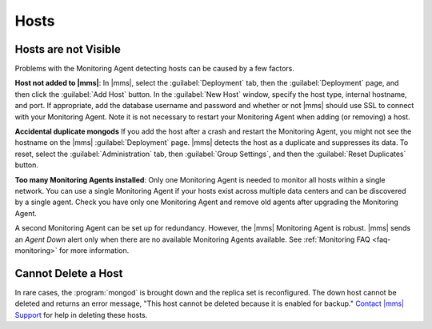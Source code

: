 Hosts
~~~~~

.. This "Hosts" section is referring to what are now called "deployments." This section
   also needs updating per the new UI.

Hosts are not Visible
+++++++++++++++++++++

Problems with the Monitoring Agent detecting hosts can be caused by a few
factors.

**Host not added to |mms|**: In |mms|, select the :guilabel:`Deployment` tab, then
the :guilabel:`Deployment` page, and then click
the :guilabel:`Add Host` button. In the :guilabel:`New Host` window, specify
the host type, internal hostname, and port. If appropriate, add the database
username and password and whether or not |mms| should use SSL to connect with
your Monitoring Agent. Note it is not necessary to restart your Monitoring
Agent when adding (or removing) a host.

**Accidental duplicate mongods** If you add the host after a crash and restart
the Monitoring Agent, you might not see the hostname on the |mms|
:guilabel:`Deployment` page. |mms| detects the host as a duplicate and suppresses its
data. To reset, select the :guilabel:`Administration` tab, then :guilabel:`Group Settings`,
and then the :guilabel:`Reset Duplicates` button.

**Too many Monitoring Agents installed**: Only one Monitoring Agent is needed
to monitor all hosts within a single network. You can use a single Monitoring
Agent if your hosts exist across multiple data centers and can be discovered by
a single agent. Check you have only one Monitoring Agent and remove old agents
after upgrading the Monitoring Agent.

A second Monitoring Agent can be set up for redundancy. However, the |mms|
Monitoring Agent is robust. |mms| sends an *Agent Down* alert only when there are
no available Monitoring Agents available. See :ref:`Monitoring FAQ
<faq-monitoring>` for more information.

Cannot Delete a Host
++++++++++++++++++++

In rare cases, the :program:`mongod` is brought down and the replica set is
reconfigured. The down host cannot be deleted and returns an error message,
"This host cannot be deleted because it is enabled for backup." `Contact |mms|
Support <https://cloud.mongodb.com/links/support>`_ for help in deleting these
hosts.
